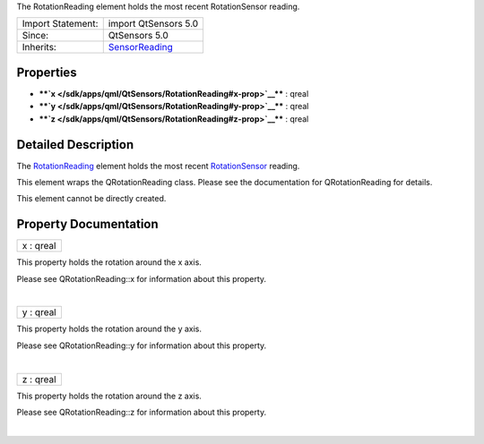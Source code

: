 The RotationReading element holds the most recent RotationSensor
reading.

+--------------------------------------+--------------------------------------+
| Import Statement:                    | import QtSensors 5.0                 |
+--------------------------------------+--------------------------------------+
| Since:                               | QtSensors 5.0                        |
+--------------------------------------+--------------------------------------+
| Inherits:                            | `SensorReading </sdk/apps/qml/QtSens |
|                                      | ors/SensorReading/>`__               |
+--------------------------------------+--------------------------------------+

Properties
----------

-  ****`x </sdk/apps/qml/QtSensors/RotationReading#x-prop>`__**** :
   qreal
-  ****`y </sdk/apps/qml/QtSensors/RotationReading#y-prop>`__**** :
   qreal
-  ****`z </sdk/apps/qml/QtSensors/RotationReading#z-prop>`__**** :
   qreal

Detailed Description
--------------------

The `RotationReading </sdk/apps/qml/QtSensors/RotationReading/>`__
element holds the most recent
`RotationSensor </sdk/apps/qml/QtSensors/RotationSensor/>`__ reading.

This element wraps the QRotationReading class. Please see the
documentation for QRotationReading for details.

This element cannot be directly created.

Property Documentation
----------------------

+--------------------------------------------------------------------------+
|        \ x : qreal                                                       |
+--------------------------------------------------------------------------+

This property holds the rotation around the x axis.

Please see QRotationReading::x for information about this property.

| 

+--------------------------------------------------------------------------+
|        \ y : qreal                                                       |
+--------------------------------------------------------------------------+

This property holds the rotation around the y axis.

Please see QRotationReading::y for information about this property.

| 

+--------------------------------------------------------------------------+
|        \ z : qreal                                                       |
+--------------------------------------------------------------------------+

This property holds the rotation around the z axis.

Please see QRotationReading::z for information about this property.

| 
